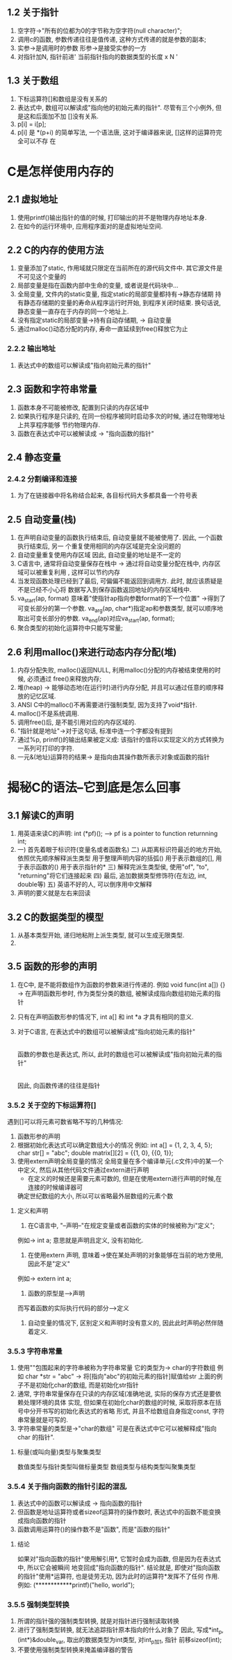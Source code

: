 ** 1.2 关于指针
   1. 空字符->"所有的位都为0的字节称为空字符(null character)";
   2. 调用c的函数, 参数传递往往是值传递, 这种方式传递的就是参数的副本;
   3. 实参->是调用时的参数   形参->是接受实参的一方
   4. 对指针加N, 指针前进' 当前指针指向的数据类型的长度 x N '
** 1.3 关于数组
   1. 下标运算符[]和数组是没有关系的
   2. 表达式中, 数组可以解读成"指向他的初始元素的指针". 尽管有三个小例外, 但是这和后面加不加
      []没有关系.
   3. p[i] = i[p];
   4. p[i] 是 *(p+i) 的简单写法, 一个语法唐, 这对于编译器来说, []这样的运算符完全可以不存
      在

* C是怎样使用内存的
** 2.1 虚拟地址
   1. 使用printf()输出指针的值的时候, 打印输出的并不是物理内存地址本身.
   2. 在如今的运行环境中, 应用程序面对的是虚拟地址空间.
** 2.2 C的内存的使用方法
   1. 变量添加了static, 作用域就只限定在当前所在的源代码文件中. 其它源文件是不可见这个变量的
   2. 局部变量是指在函数内部中生命的变量, 或者说是代码块中...
   3. 全局变量, 文件内的static变量, 指定static的局部变量都持有->静态存储期
      持有静态存储期的变量的寿命从程序运行时开始, 到程序关闭时结束.
      换句话说, 静态变量一直存在于内存的同一个地址上.
   4. 没有指定static的局部变量->持有自动存储期, -> 自动变量
   5. 通过malloc()动态分配的内存, 寿命一直延续到free()释放它为止
*** 2.2.2 输出地址
   1. 表达式中的数组可以解读成"指向初始元素的指针"
** 2.3 函数和字符串常量
   1. 函数本身不可能被修改, 配置到只读的内存区域中
   2. 如果执行程序是只读的, 在同一份程序被同时启动多次的时候, 通过在物理地址上共享程序能够
      节约物理内存.
   3. 函数在表达式中可以被解读成 -> "指向函数的指针"
** 2.4 静态变量
*** 2.4.2 分割编译和连接
    1. 为了在链接器中将名称结合起来, 各目标代码大多都具备一个符号表

** 2.5 自动变量(栈)
   1. 在声明自动变量的函数执行结束后, 自动变量就不能被使用了. 因此, 一个函数执行结束后, 另一
      个重复使用相同的内存区域是完全没问题的
   2. 自动变量重复使用内存区域
      因此, 自动变量的地址是不一定的
   3. C语言中, 通常将自动变量保存在栈中 -> 通过将自动变量分配在栈中, 内存区域可以被重复利用
      , 这样可以节约内存
   4. 当发现函数处理已经到了最后, 可偏偏不能返回到调用方. 此时, 就应该质疑是不是已经不小心将
      数据写入到保存函数返回地址的内存区域栈中.
   5. va_start(ap, format) 意味着"使指针ap指向参数format的下一个位置"
     ->得到了可变长部分的第一个参数. 
      va_arg(ap, char*)指定ap和参数类型, 就可以顺序地取出可变长部分的参数. 
      va_end(ap)对应va_start(ap, format);
   6. 聚合类型的初始化运算符中只能写常量;
** 2.6 利用malloc()来进行动态内存分配(堆)
   1. 内存分配失败, malloc()返回NULL, 利用malloc()分配的内存被结束使用的时候, 必须通过
      free()来释放内存;
   2. 堆(heap) -> 能够动态地(在运行时)进行内存分配, 并且可以通过任意的顺序释放的记忆区域.
   3. ANSI C中的malloc()不再需要进行强制类型, 因为支持了void*指针.
   4. malloc()不是系统调用.
   5. 调用free()后, 是不能引用对应的内存区域的.
   6. "指针就是地址"->对于这句话, 标准中连一个字都没有提到
   7. 通过%p, printf()的输出结果被定义成:
      该指针的值将以实现定义的方式转换为一系列可打印的字符.
   8. 一元&(地址)运算符的结果-> 是指向由其操作数所表示对象或函数的指针
* 揭秘C的语法--它到底是怎么回事
** 3.1 解读C的声明
   1. 用英语来读C的声明: int (*pf)();
      --> pf is a pointer to function returnning int;
   2. 一) 首先着眼于标识符(变量名或者函数名)
      二) 从距离标识符最近的地方开始, 依照优先顺序解释派生类型
          用于整理声明内容的括弧()
          用于表示数组的[], 用于表示函数的()
          用于表示指针的*
      三) 解释完派生类型侯, 使用"of", "to", "returning"将它们连接起来
      四) 最后, 追加数据类型修饰符(在左边, int, double等)
      五) 英语不好的人, 可以倒序用中文解释
   3. 声明的要义就是左右来回读
** 3.2 C的数据类型的模型
   1. 从基本类型开始, 递归地粘附上派生类型, 就可以生成无限类型.
   2. 
** 3.5 函数的形参的声明
   1. 在C中, 是不能将数组作为函数的参数来进行传递的.
      例如 void func(int a[]) {}
      -> 在声明函数形参时, 作为类型分类的数组, 被解读成指向数组初始元素的指针
   2. 只有在声明函数形参的情况下, int a[] 和 int *a 才具有相同的意义.
   3. 对于C语言, 在表达式中的数组可以被解读成"指向初始元素的指针"
      |
      函数的参数也是表达式, 所以, 此时的数组也可以被解读成"指向初始元素的指针"
      |
      因此, 向函数传递的往往是指针
*** 3.5.2 关于空的下标运算符[]
   遇到[]可以将元素可数省略不写的几种情况:
   1. 函数形参的声明
   2. 根据初始化表达式可以确定数组大小的情况
      例如: int a[] = {1, 2, 3, 4, 5};
           char str[] = "abc";
           double matrix[][2] = {{1, 0}, {{0, 1}};
   3. 使用extern声明全局变量的情况
      全局变量在多个编译单元(.c文件)中的某一个中定义, 然后从其他代码文件通过extern进行声明
      * 在定义的时候还是需要元素可数的, 但是在使用extern进行声明的时候,在连接的时候编译器可
	确定世纪数组的大小, 所以可以省略最外层数组的元素个数
**** 定义和声明
     1. 在C语言中, "--声明--"在规定变量或者函数的实体的时候被称为i"定义";
	例如-> int a; 意思就是声明且定义, 没有初始化.
     2. 在使用extern 声明, 意味着->使在某处声明的对象能够在当前的地方使用, 因此不是"定义"
	例如-> extern int a;
     3. 函数的原型是-->声明
	而写着函数的实际执行代码的部分-->定义
     4. 自动变量的情况下, 区别定义和声明时没有意义的, 因此此时声明必然伴随着定义.
*** 3.5.3 字符串常量
    1. 使用""包围起来的字符串被称为字符串常量
       它的类型为-> char的字符数组
       例如 char *str = "abc" -> 将[指向"abc"的初始元素的指针]赋值给str
           上面的例子不是初始化char的数组, 而是初始化str指针
    2. 通常, 字符串常量保存在只读的内存区域(准确地说, 实际的保存方式还是要依赖处理环境的具体
       实现, 但如果在初始化char的数组的时候, 采取将原本在括号中分开书写的初始化表达式的省略
       形式, 并且不给数组自身指定const, 字符串常量就是可写的.
    3. 字符串常量的类型是->"char的数组"
       可是在表达式中它可以被解释成"指向char 的指针".
**** 标量(或叫向量)类型与聚集类型
     数值类型与指针类型叫做标量类型
     数组类型与结构类型叫聚集类型
*** 3.5.4 关于指向函数的指针引起的混乱
    1. 表达式中的函数可以解读成 -> 指向函数的指针
    2. 但函数是地址运算符或者sizeof运算符的操作数时, 表达式中的函数不能变换成指向函数的指针
    3. 函数调用运算符()的操作数不是"函数", 而是"函数的指针"
**** 结论
     如果对"指向函数的指针"使用解引用*, 它暂时会成为函数, 但是因为在表达式中, 所以它会被瞬间
    地变回成"指向函数的指针".
     结论就是, 即使对"指向函数的指针"使用*运算符, 也是徒劳无功, 因为此时的运算符*发挥不了任何
    作用.
    例如: (************printf)("hello, world\n");
*** 3.5.5 强制类型转换
    1. 所谓的指针强的强制类型转换, 就是对指针进行强制读取转换
    2. 进行了强制类型转换, 就无法追踪指针原本指向的什么对象了
       因此, 写成*int_p, (int*)&double_var, 取出的数据类型为int类型, 对int_p加1, 指针
       前移sizeof(int);
    3. 不要使用强制类型转换来掩盖编译器的警告

